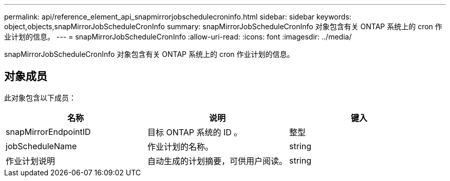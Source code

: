 ---
permalink: api/reference_element_api_snapmirrorjobschedulecroninfo.html 
sidebar: sidebar 
keywords: object,objects,snapMirrorJobScheduleCronInfo 
summary: snapMirrorJobScheduleCronInfo 对象包含有关 ONTAP 系统上的 cron 作业计划的信息。 
---
= snapMirrorJobScheduleCronInfo
:allow-uri-read: 
:icons: font
:imagesdir: ../media/


[role="lead"]
snapMirrorJobScheduleCronInfo 对象包含有关 ONTAP 系统上的 cron 作业计划的信息。



== 对象成员

此对象包含以下成员：

|===
| 名称 | 说明 | 键入 


 a| 
snapMirrorEndpointID
 a| 
目标 ONTAP 系统的 ID 。
 a| 
整型



 a| 
jobScheduleName
 a| 
作业计划的名称。
 a| 
string



 a| 
作业计划说明
 a| 
自动生成的计划摘要，可供用户阅读。
 a| 
string

|===